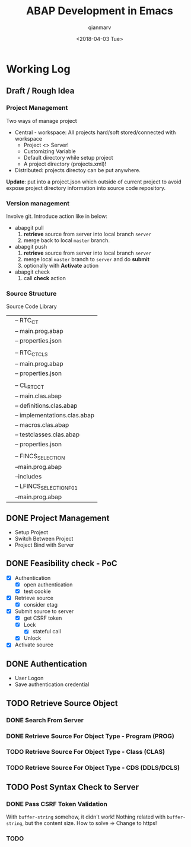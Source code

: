 #+TITLE: ABAP Development in Emacs
#+AUTHOR: qianmarv
#+DATE: <2018-04-03 Tue>

* Working Log
** Draft / Rough Idea
*** Project Management
    Two ways of manage project
    - Central - workspace: All projects hard/soft stored/connected with workspace
      * Project <> Server!
      * Customizing Variable
      * Default directory while setup project
      * A project directory (projects.xml)!
    - Distributed: projects directoy can be put anywhere.
    *Update*: put into a project.json which outside of current project to avoid
    expose project directory information into source code repository.
*** Version management
    Involve git.
    Introduce action like in below:
    - abapgit pull 
      1. *retrieve* source from server into local branch ~server~
      2. merge back to local ~master~ branch.
    - abapgit push 
      1. *retrieve* source from server into local branch ~server~
      2. merge local ~master~ branch to ~server~ and do *submit*
      3. optionally with *Activate* action
    - abapgit check
      1. call *check* action
*** Source Structure
    Source Code Library
    |-- Programs
    |   |-- RTC_CT
    |       |-- main.prog.abap
    |       |-- properties.json
    |
    |-- Includes
    |   |-- RTC_CT_CLS
    |       |-- main.prog.abap
    |       |-- properties.json
    |
    |-- Classes
    |   |-- CL_RTC_CT
    |       |-- main.clas.abap
    |       |-- definitions.clas.abap
    |       |-- implementations.clas.abap
    |       |-- macros.clas.abap
    |       |-- testclasses.clas.abap
    |       |-- properties.json
    |
    |-- Foundation Groups
    |   |-- FINCS_SELECTION
    |       |--main.prog.abap
    |       |--includes
    |       |-- LFINCS_SELECTIONF01
    |       |--main.prog.abap

** DONE Project Management
   CLOSED: [2018-03-16 Fri 19:04]
   - Setup Project
   - Switch Between Project
   - Project Bind with Server
** DONE Feasibility check - PoC
   CLOSED: [2018-04-03 Tue 09:40]
   - [X] Authentication
     - [X] open authentication
     - [X] test cookie
   - [X] Retrieve source
     - [X] consider etag
   - [X] Submit source to server
     - [X] get CSRF token
     - [X] Lock
       - [X] stateful call
     - [X] Unlock
   - [X] Activate source

** DONE Authentication
   CLOSED: [2018-03-20 Tue 19:05]
   - User Logon
   - Save authentication credential
** TODO Retrieve Source Object
*** DONE Search From Server
    CLOSED: [2018-03-26 Mon 19:07]
*** DONE Retrieve Source For Object Type - Program (PROG)
    CLOSED: [2018-03-26 Mon 19:08]
*** TODO Retrieve Source For Object Type - Class (CLAS)
*** TODO Retrieve Source For Object Type - CDS (DDLS/DCLS)
** TODO Post Syntax Check to Server 
*** DONE Pass CSRF Token Validation 
    CLOSED: [2018-03-28 Wed 18:17]
    With ~buffer-string~ somehow, it didn't work!
    Nothing related with ~buffer-string~, but the content size.
    How to solve => Change to https!
*** TODO 
